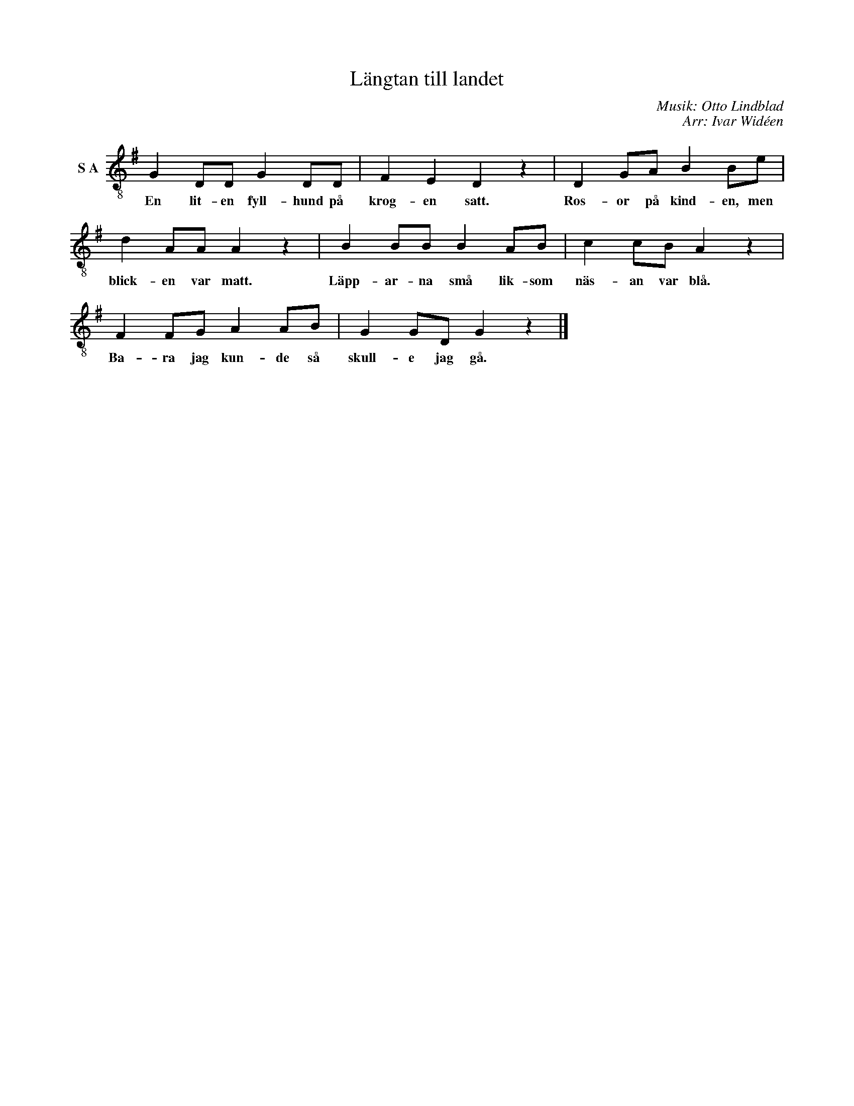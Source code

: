 X:1
T:Längtan till landet
C:Musik: Otto Lindblad
C:Arr: Ivar Widéen
L:1/8
M:none
I:linebreak $
K:G
V:1 treble-8 nm="S A"
V:1
 G2 DD G2 DD | F2 E2 D2 z2 | D2 GA B2 Be | d2 AA A2 z2 | B2 BB B2 AB | c2 cB A2 z2 |$ F2 FG A2 AB | %7
w: En lit- en fyll- hund på|krog- en satt.|Ros- or på kind- en, men|blick- en var matt.|Läpp- ar- na små lik- som|näs- an var blå.|Ba- ra jag kun- de så|
 G2 GD G2 z2 |] %8
w: skull- e jag gå.|

